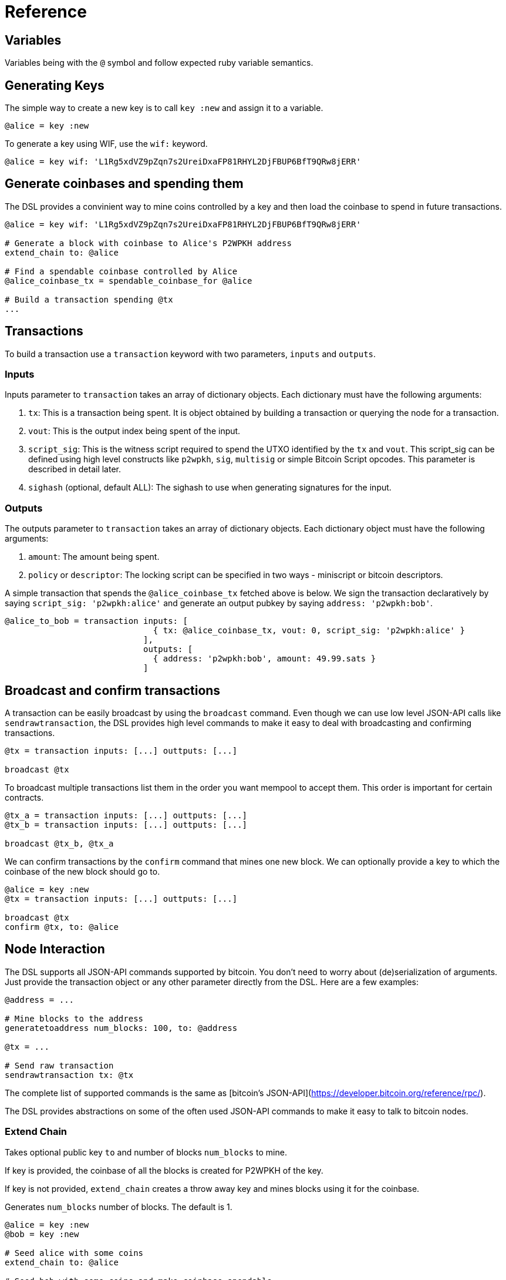 = Reference
:page-layout: page
:page-title: Reference
:page-nav_order: 10
:page-has_toc: true
:page-show-toc: true

== Variables

Variables being with the `@` symbol and follow expected ruby variable semantics.

== Generating Keys

The simple way to create a new key is to call `key :new` and assign it to a variable.

[source,ruby]
----
@alice = key :new
----

To generate a key using WIF, use the `wif:` keyword.

[source,ruby]
----
@alice = key wif: 'L1Rg5xdVZ9pZqn7s2UreiDxaFP81RHYL2DjFBUP6BfT9QRw8jERR'
----

== Generate coinbases and spending them

The DSL provides a convinient way to mine coins controlled by a key
and then load the coinbase to spend in future transactions.

[source,ruby]
----
@alice = key wif: 'L1Rg5xdVZ9pZqn7s2UreiDxaFP81RHYL2DjFBUP6BfT9QRw8jERR'

# Generate a block with coinbase to Alice's P2WPKH address
extend_chain to: @alice

# Find a spendable coinbase controlled by Alice
@alice_coinbase_tx = spendable_coinbase_for @alice

# Build a transaction spending @tx
...
----

== Transactions

To build a transaction use a `transaction` keyword with two
parameters, `inputs` and `outputs`.

=== Inputs

Inputs parameter to `transaction` takes an array of dictionary
objects. Each dictionary must have the following arguments:

1. `tx`: This is a transaction being spent. It is object obtained by
   building a transaction or querying the node for a transaction.
2. `vout`: This is the output index being spent of the input.
3. `script_sig`: This is the witness script required to spend the UTXO
   identified by the `tx` and `vout`. This script_sig can be defined
   using high level constructs like `p2wpkh`, `sig`, `multisig` or
   simple Bitcoin Script opcodes. This parameter is described in
   detail later.
4. `sighash` (optional, default ALL): The sighash to use when
   generating signatures for the input.
   
=== Outputs

The outputs parameter to `transaction` takes an array of dictionary
objects. Each dictionary object must have the following arguments:

1. `amount`: The amount being spent.
2. `policy` or `descriptor`: The locking script can be specified in two
   ways - miniscript or bitcoin descriptors.
   
A simple transaction that spends the `@alice_coinbase_tx` fetched
above is below. We sign the transaction declaratively by saying
`script_sig: 'p2wpkh:alice'` and generate an output pubkey by saying
`address: 'p2wpkh:bob'`.

[source,ruby]
----
@alice_to_bob = transaction inputs: [
                              { tx: @alice_coinbase_tx, vout: 0, script_sig: 'p2wpkh:alice' }
                            ],
                            outputs: [
                              { address: 'p2wpkh:bob', amount: 49.99.sats }
                            ]
----

== Broadcast and confirm transactions

A transaction can be easily broadcast by using the `broadcast`
command. Even though we can use low level JSON-API calls like
`sendrawtransaction`, the DSL provides high level commands to make it
easy to deal with broadcasting and confirming transactions.

[source,ruby]
----
@tx = transaction inputs: [...] outtputs: [...]

broadcast @tx
----

To broadcast multiple transactions list them in the order you want
mempool to accept them. This order is important for certain contracts.

[source,ruby]
----
@tx_a = transaction inputs: [...] outtputs: [...]
@tx_b = transaction inputs: [...] outtputs: [...]

broadcast @tx_b, @tx_a
----

We can confirm transactions by the `confirm` command that mines one
new block. We can optionally provide a key to which the coinbase of
the new block should go to.

[source,ruby]
----
@alice = key :new
@tx = transaction inputs: [...] outtputs: [...]

broadcast @tx
confirm @tx, to: @alice
----

== Node Interaction

The DSL supports all JSON-API commands supported by bitcoin. You don't
need to worry about (de)serialization of arguments. Just provide the
transaction object or any other parameter directly from the DSL. Here
are a few examples:

[source,ruby]
----
@address = ...

# Mine blocks to the address
generatetoaddress num_blocks: 100, to: @address

@tx = ...

# Send raw transaction
sendrawtransaction tx: @tx
----

The complete list of supported commands is the same as [bitcoin's
JSON-API](https://developer.bitcoin.org/reference/rpc/).

The DSL provides abstractions on some of the often used JSON-API
commands to make it easy to talk to bitcoin nodes.

=== Extend Chain

Takes optional public key `to` and number of blocks `num_blocks` to
mine.

If key is provided, the coinbase of all the blocks is created for
P2WPKH of the key.

If key is not provided, `extend_chain` creates a throw away key and
mines blocks using it for the coinbase.

Generates `num_blocks` number of blocks. The default is 1.


[source,ruby]
----
@alice = key :new
@bob = key :new

# Seed alice with some coins
extend_chain to: @alice

# Seed bob with some coins and make coinbase spendable
extend_chain num_blocks: 101, to: @bob
----

=== Find spendable coinbase transactions

To look up a coinbase UTXO controlled by a key use
`spendable_coinbase_for` and provide a key.

The command returns the oldest spendable transaction controlled by the
key as a P2WPKH transaction.

[source,ruby]
----
@tx = spendable_coinbase_for @alice
----

=== Get chain height

[source,ruby]
----
get_height
----

=== Get block at height

[source,ruby]
----
@block = get_block_at_height 100
----

=== Get coinbase at height

[source,ruby]
----
@tx = get_coinbase_at_height 100
----

=== Get TxId for transaction in block

[source,ruby]
----
@txid = get_txid block: @block, tx_index: 5
----

== Assertions

The DSL provides a number of assertions for verifying the state of
transactions and chain.

=== Verify signatures for a transaction

[source,ruby]
----
verify_signature for_transaction: @alice_tx,
                 at_index: 0,
                 with_prevout: [coinbase_tx, 0]
----

=== Assert mempool will accept a transaction

[source,ruby]
----
assert_mempool_accept @alice_tx
----

=== Assert mempool will not accept a transaction

[source,ruby]
----
assert_not_mempool_accept @alice_tx
----

=== Assert a transaction is confirmed

[source,ruby]
----
assert_confirmed transaction: @alice_tx

# Or provide a txid
assert_confirmed txid: @alice_tx.txid
----

`assert_confirmed` takes an optional `at_height` parameter to assert
if the transaction has been confirmed in the block at that height.


== Script interpolation

The DSL provides a number of commands to interpolate in a Script.

=== Signature (sig)

[source,ruby]
----
'sig:(@alice)'
----

The `sig` command generates a signature for the transaction using the
sighash keyword specified in the input. If no sighash keyword is
specified, the DSL uses ALL by default.

=== Hashes

The DSL provides the various hashes that Bitcoin uses.

[source,ruby]
----
'hash160:xxx'
'sha256:xxx'
'double_sha256:xxx'
----
=== Multisig

Since multisig is an often used script, the DSL provides a convinient
way to generate signatures and script required for these.

The script below with generate signatures for the keys specified and
push them to the witness stack.

[source,ruby]
----
'multisig:(@alice,@bob)'
----

=== Interpolated miniscript policy

Miniscript is interpolated by replacing all references to variables
and bitcoin hash functions by their corresponding computed hex values.

For example, the policy
`'or(99@thresh(2,pk(@alice),pk(@asp)),and(older(10),pk(@asp_timelock)))'`
is processed by rust-miniscript after `@alice`, `@asp` and
`$asp_timelock` have been replaced by hex formatted public keys.

=== P2WPKH

TODO: Describe this using Descriptors.
